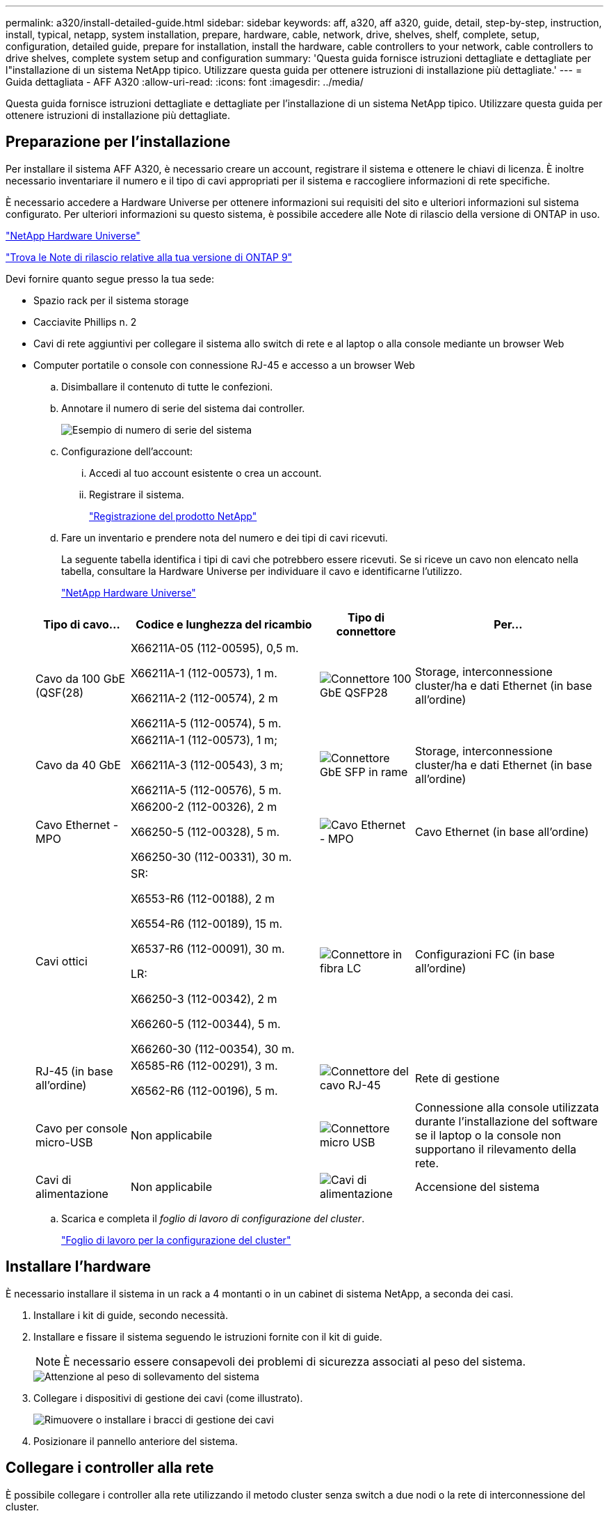 ---
permalink: a320/install-detailed-guide.html 
sidebar: sidebar 
keywords: aff, a320, aff a320, guide, detail, step-by-step, instruction, install, typical, netapp, system installation, prepare, hardware, cable, network, drive, shelves, shelf, complete, setup, configuration, detailed guide, prepare for installation, install the hardware, cable controllers to your network, cable controllers to drive shelves, complete system setup and configuration 
summary: 'Questa guida fornisce istruzioni dettagliate e dettagliate per l"installazione di un sistema NetApp tipico. Utilizzare questa guida per ottenere istruzioni di installazione più dettagliate.' 
---
= Guida dettagliata - AFF A320
:allow-uri-read: 
:icons: font
:imagesdir: ../media/


[role="lead"]
Questa guida fornisce istruzioni dettagliate e dettagliate per l'installazione di un sistema NetApp tipico. Utilizzare questa guida per ottenere istruzioni di installazione più dettagliate.



== Preparazione per l'installazione

Per installare il sistema AFF A320, è necessario creare un account, registrare il sistema e ottenere le chiavi di licenza. È inoltre necessario inventariare il numero e il tipo di cavi appropriati per il sistema e raccogliere informazioni di rete specifiche.

È necessario accedere a Hardware Universe per ottenere informazioni sui requisiti del sito e ulteriori informazioni sul sistema configurato. Per ulteriori informazioni su questo sistema, è possibile accedere alle Note di rilascio della versione di ONTAP in uso.

https://hwu.netapp.com["NetApp Hardware Universe"]

http://mysupport.netapp.com/documentation/productlibrary/index.html?productID=62286["Trova le Note di rilascio relative alla tua versione di ONTAP 9"]

Devi fornire quanto segue presso la tua sede:

* Spazio rack per il sistema storage
* Cacciavite Phillips n. 2
* Cavi di rete aggiuntivi per collegare il sistema allo switch di rete e al laptop o alla console mediante un browser Web
* Computer portatile o console con connessione RJ-45 e accesso a un browser Web
+
.. Disimballare il contenuto di tutte le confezioni.
.. Annotare il numero di serie del sistema dai controller.
+
image::../media/drw_ssn_label.png[Esempio di numero di serie del sistema]

.. Configurazione dell'account:
+
... Accedi al tuo account esistente o crea un account.
... Registrare il sistema.
+
https://mysupport.netapp.com/eservice/registerSNoAction.do?moduleName=RegisterMyProduct["Registrazione del prodotto NetApp"]



.. Fare un inventario e prendere nota del numero e dei tipi di cavi ricevuti.
+
La seguente tabella identifica i tipi di cavi che potrebbero essere ricevuti. Se si riceve un cavo non elencato nella tabella, consultare la Hardware Universe per individuare il cavo e identificarne l'utilizzo.

+
https://hwu.netapp.com["NetApp Hardware Universe"]

+
[cols="1,2,1,2"]
|===
| Tipo di cavo... | Codice e lunghezza del ricambio | Tipo di connettore | Per... 


 a| 
Cavo da 100 GbE (QSF(28)
 a| 
X66211A-05 (112-00595), 0,5 m.

X66211A-1 (112-00573), 1 m.

X66211A-2 (112-00574), 2 m

X66211A-5 (112-00574), 5 m.
 a| 
image:../media/oie_cable100_gbe_qsfp28.png["Connettore 100 GbE QSFP28"]
 a| 
Storage, interconnessione cluster/ha e dati Ethernet (in base all'ordine)



 a| 
Cavo da 40 GbE
 a| 
X66211A-1 (112-00573), 1 m;

X66211A-3 (112-00543), 3 m;

X66211A-5 (112-00576), 5 m.
 a| 
image:../media/oie_cable_sfp_gbe_copper.png["Connettore GbE SFP in rame"]
 a| 
Storage, interconnessione cluster/ha e dati Ethernet (in base all'ordine)



 a| 
Cavo Ethernet - MPO
 a| 
X66200-2 (112-00326), 2 m

X66250-5 (112-00328), 5 m.

X66250-30 (112-00331), 30 m.
 a| 
image:../media/oie_cable_etherned_mpo.png["Cavo Ethernet - MPO"]
 a| 
Cavo Ethernet (in base all'ordine)



 a| 
Cavi ottici
 a| 
SR:

X6553-R6 (112-00188), 2 m

X6554-R6 (112-00189), 15 m.

X6537-R6 (112-00091), 30 m.

LR:

X66250-3 (112-00342), 2 m

X66260-5 (112-00344), 5 m.

X66260-30 (112-00354), 30 m.
 a| 
image:../media/oie_cable_fiber_lc_connector.png["Connettore in fibra LC"]
 a| 
Configurazioni FC (in base all'ordine)



 a| 
RJ-45 (in base all'ordine)
 a| 
X6585-R6 (112-00291), 3 m.

X6562-R6 (112-00196), 5 m.
 a| 
image:../media/oie_cable_rj45.png["Connettore del cavo RJ-45"]
 a| 
Rete di gestione



 a| 
Cavo per console micro-USB
 a| 
Non applicabile
 a| 
image:../media/oie_cable_micro_usb.png["Connettore micro USB"]
 a| 
Connessione alla console utilizzata durante l'installazione del software se il laptop o la console non supportano il rilevamento della rete.



 a| 
Cavi di alimentazione
 a| 
Non applicabile
 a| 
image:../media/oie_cable_power.png["Cavi di alimentazione"]
 a| 
Accensione del sistema

|===
.. Scarica e completa il _foglio di lavoro di configurazione del cluster_.
+
https://library.netapp.com/ecm/ecm_download_file/ECMLP2839002["Foglio di lavoro per la configurazione del cluster"]







== Installare l'hardware

È necessario installare il sistema in un rack a 4 montanti o in un cabinet di sistema NetApp, a seconda dei casi.

. Installare i kit di guide, secondo necessità.
. Installare e fissare il sistema seguendo le istruzioni fornite con il kit di guide.
+

NOTE: È necessario essere consapevoli dei problemi di sicurezza associati al peso del sistema.

+
image::../media/drw_a320_weight_label.png[Attenzione al peso di sollevamento del sistema]

. Collegare i dispositivi di gestione dei cavi (come illustrato).
+
image::../media/drw_a320_cable_management_arms.png[Rimuovere o installare i bracci di gestione dei cavi]

. Posizionare il pannello anteriore del sistema.




== Collegare i controller alla rete

È possibile collegare i controller alla rete utilizzando il metodo cluster senza switch a due nodi o la rete di interconnessione del cluster.



=== Opzione 1: Collegare un cluster senza switch a due nodi

Le porte dati opzionali, le schede NIC opzionali e le porte di gestione dei moduli controller sono collegate agli switch. Le porte di interconnessione cluster/ha sono cablate su entrambi i moduli controller.

Per informazioni sulla connessione del sistema agli switch, contattare l'amministratore di rete.

Verificare che la freccia dell'illustrazione sia orientata correttamente con la linguetta di estrazione del connettore del cavo.

image::../media/oie_cable_pull_tab_up.png[Connettore per cavo con linguetta di estrazione sulla parte superiore]


NOTE: Quando si inserisce il connettore, si dovrebbe avvertire uno scatto in posizione; se non si sente uno scatto, rimuoverlo, ruotarlo e riprovare.

. È possibile utilizzare l'illustrazione o le istruzioni dettagliate per completare il cablaggio tra i controller e gli switch:
+
image::../media/drw_a320_tnsc_network_cabling_composite_animated_gif.png[Cablaggio cluster composito senza switch a due nodi]

+
[cols="1,2"]
|===
| Fase | Eseguire su ciascun modulo controller 


 a| 
image:../media/icon_square_1_green.png["Fase 1"]
 a| 
Collegare tra loro le porte cluster/ha con il cavo da 100 GbE (QSFP28):

** da e0a e0a
** da e0d a e0d image:../media/drw_a320_tnsc_cluster_ha_connection_step1a.png["Il cluster senza switch a due nodi connette le connessioni cluster-ha"]




 a| 
image:../media/icon_square_2_yellow.png["Passaggio 2"]
 a| 
Se si utilizzano le porte integrate per una connessione di rete dati, collegare i cavi 100GbE o 40GbE agli switch di rete dati appropriati:

** e0g e e0h image:../media/drw_a320_onboard_data_connection_step2.png["Collegare le connessioni della rete dati integrata"]




 a| 
image:../media/icon_square_3_orange.png["Passaggio 3"]
 a| 
Se si utilizzano schede NIC per connessioni Ethernet o FC, collegare le schede NIC agli switch appropriati:

image::../media/drw_a320_nic_connections_step3.png[Il cluster senza switch a due nodi connette le schede di rete (NIC)]



 a| 
image:../media/icon_square_4_red.png["Passaggio 4"]
 a| 
Collegare le porte e0M agli switch della rete di gestione con i cavi RJ45.

image:../media/drw_a320_management_port_connection_step4.png["Collegare la porta di gestione"]



 a| 
image:../media/oie_legend_icon_attn_symbol.png["Simbolo di attenzione"]
 a| 
NON collegare i cavi di alimentazione a questo punto.

|===
. Cablare lo storage: <<Cavi controller per gli shelf di dischi>>




=== Opzione 2: Cablaggio di un cluster con switch

Le porte dati opzionali, le schede NIC opzionali e le porte di gestione dei moduli controller sono collegate agli switch. Le porte di interconnessione cluster/ha sono cablate al cluster/switch ha.

Per informazioni sulla connessione del sistema agli switch, contattare l'amministratore di rete.

Verificare che la freccia dell'illustrazione sia orientata correttamente con la linguetta di estrazione del connettore del cavo.

image::../media/oie_cable_pull_tab_up.png[Connettore per cavo con linguetta di estrazione sulla parte superiore]


NOTE: Quando si inserisce il connettore, si dovrebbe avvertire uno scatto in posizione; se non si sente uno scatto, rimuoverlo, ruotarlo e riprovare.

. È possibile utilizzare l'illustrazione o le istruzioni dettagliate per completare il cablaggio tra i controller e gli switch:
+
image::../media/drw_a320_switched_network_cabling_composite_animated_GIF.png[Cablaggio composito cluster commutato]

+
[cols="1,3"]
|===
| Fase | Eseguire su ciascun modulo controller 


 a| 
image:../media/icon_square_1_green.png["Fase 1"]
 a| 
Collegare le porte cluster/ha allo switch cluster/ha con il cavo 100 GbE (QSFP28):

** E0a su entrambi i controller allo switch cluster/ha
** e0d su entrambi i controller fino allo switch cluster/ha image:../media/drw_a320_switched_cluster_ha_connection_step1b.png["Connessioni cluster-ha con switch"]




 a| 
image:../media/icon_square_2_yellow.png["Passaggio 2"]
 a| 
Se si utilizzano le porte integrate per una connessione di rete dati, collegare i cavi 100GbE o 40GbE agli switch di rete dati appropriati:

** e0g e e0h image:../media/drw_a320_onboard_data_connection_step2.png["Connessioni di rete integrate del cluster commutate"]




 a| 
image:../media/icon_square_3_orange.png["Passaggio 3"]
 a| 
Se si utilizzano schede NIC per connessioni Ethernet o FC, collegare le schede NIC agli switch appropriati:

image::../media/drw_a320_nic_connections_step3.png[Connessioni di rete del cluster commutate]



 a| 
image:../media/icon_square_4_red.png["Passaggio 4"]
 a| 
Collegare le porte e0M agli switch della rete di gestione con i cavi RJ45.

image:../media/drw_a320_management_port_connection_step4.png["Connessioni di rete per la gestione dei cluster con switch"]



 a| 
image:../media/oie_legend_icon_attn_symbol.png["Simbolo di attenzione"]
 a| 
NON collegare i cavi di alimentazione a questo punto.

|===
. Cablare lo storage: <<Cavi controller per gli shelf di dischi>>




== Cavi controller per gli shelf di dischi

È necessario collegare i controller agli shelf utilizzando le porte di storage integrate.



=== Opzione 1: Collegare i controller a un singolo shelf di dischi

È necessario collegare ciascun controller ai moduli NSM sullo shelf di dischi NS224.

Verificare che la freccia dell'illustrazione sia orientata correttamente con la linguetta di estrazione del connettore del cavo.

image::../media/oie_cable_pull_tab_up.png[Connettore per cavo con linguetta di estrazione sulla parte superiore]


NOTE: Quando si inserisce il connettore, si dovrebbe avvertire uno scatto in posizione; se non si sente uno scatto, rimuoverlo, ruotarlo e riprovare.

. È possibile utilizzare l'illustrazione o le istruzioni dettagliate per collegare i controller a un singolo shelf.
+
image::../media/drw_a320_single_shelf_connections_animated_gif.png[Cablaggio composito per shelf a disco singolo]

+
[cols="1,3"]
|===
| Fase | Eseguire su ciascun modulo controller 


 a| 
image:../media/icon_square_1_blue.png["Numero di didascalia 1"]
 a| 
Collegare il controller A al ripiano image:../media/drw_a320_storage_cabling_controller_a_single_shelf.png["Collegare il controller a allo shelf"]



 a| 
image:../media/icon_square_2_yellow.png["Numero di didascalia 2"]
 a| 
Collegare il controller B al ripiano: image:../media/drw_a320_storage_cabling_controller_b_single_shelf.png["Collegare il controller B a un singolo shelf"]

|===
. Per completare la configurazione del sistema, vedere <<Completare la configurazione e l'installazione del sistema>>




=== Opzione 2: Collegare i controller a due shelf di dischi

È necessario collegare ciascun controller ai moduli NSM su entrambi gli shelf di dischi NS224.

Verificare che la freccia dell'illustrazione sia orientata correttamente con la linguetta di estrazione del connettore del cavo.

image::../media/oie_cable_pull_tab_up.png[Connettore per cavo con linguetta di estrazione sulla parte superiore]


NOTE: Quando si inserisce il connettore, si dovrebbe avvertire uno scatto in posizione; se non si sente uno scatto, rimuoverlo, ruotarlo e riprovare.

. È possibile utilizzare la seguente illustrazione o la procedura scritta per collegare i controller a due shelf di dischi.
+
image::../media/drw_a320_2_shevles_cabling_animated_gif.png[Animazione dei due ripiani del cavo]

+
[cols="1-3"]
|===
| Fase | Eseguire su ciascun modulo controller 


 a| 
image:../media/icon_square_1_blue.png["Numero di didascalia 1"]
 a| 
Collegare il controller A ai ripiani: image:../media/drw_a320_2_shelves_cabling_controller_a.png["Collegare due ripiani al controller A."]



 a| 
image:../media/icon_square_2_yellow.png["Numero di didascalia 2"]
 a| 
Collegare il controller B ai ripiani: image:../media/drw_a320_2_shelves_cabling_controller_b.png["Il cavo di collegamento al controller b"]

|===
. Per completare la configurazione del sistema, vedere <<Completare la configurazione e l'installazione del sistema>>




== Completare la configurazione e l'installazione del sistema

È possibile completare l'installazione e la configurazione del sistema utilizzando il rilevamento del cluster solo con una connessione allo switch e al laptop oppure collegandosi direttamente a un controller del sistema e quindi allo switch di gestione.



=== Opzione 1: Completamento della configurazione e della configurazione del sistema se è attivato il rilevamento della rete

Se sul laptop è attivata la funzione di rilevamento della rete, è possibile completare l'installazione e la configurazione del sistema utilizzando la funzione di rilevamento automatico del cluster.

. Collegare i cavi di alimentazione agli alimentatori del controller, quindi collegarli a fonti di alimentazione su diversi circuiti.
+
Il sistema inizia l'avvio. L'avvio iniziale può richiedere fino a otto minuti

. Assicurarsi che il rilevamento della rete sia attivato sul laptop.
+
Per ulteriori informazioni, consultare la guida in linea del portatile.

. Utilizzare la seguente animazione per collegare il laptop allo switch di gestione.
+
.Animazione - collegare il laptop allo switch di gestione
video::d61f983e-f911-4b76-8b3a-ab1b0066909b[panopto]
. Selezionare un'icona ONTAP elencata per scoprire:
+
image::../media/drw_autodiscovery_controler_select.png[Selezionare un'icona ONTAP]

+
.. Aprire Esplora file .
.. Fare clic su Network (rete) nel riquadro sinistro.
.. Fare clic con il pulsante destro del mouse e selezionare Aggiorna.
.. Fare doppio clic sull'icona ONTAP e accettare i certificati visualizzati sullo schermo.
+

NOTE: XXXXX è il numero di serie del sistema per il nodo di destinazione.

+
Viene visualizzato Gestione sistema.



. Utilizza la configurazione guidata di System Manager per configurare il tuo sistema utilizzando i dati raccolti nella _Guida alla configurazione di NetApp ONTAP_.
+
https://library.netapp.com/ecm/ecm_download_file/ECMLP2862613["Guida alla configurazione di ONTAP"]

. Verificare lo stato del sistema eseguendo Config Advisor.
. Una volta completata la configurazione iniziale, visitare il sito Web https://docs.netapp.com/us-en/ontap/index.html["Documentazione di ONTAP 9"^] per informazioni sulla configurazione di funzioni aggiuntive in ONTAP.




=== Opzione 2: Completamento della configurazione e della configurazione del sistema se il rilevamento della rete non è attivato

Se il rilevamento della rete non è abilitato sul laptop, è necessario completare la configurazione e la configurazione utilizzando questa attività.

. Cablare e configurare il laptop o la console:
+
.. Impostare la porta della console del portatile o della console su 115,200 baud con N-8-1.
+

NOTE: Per informazioni su come configurare la porta della console, consultare la guida in linea del portatile o della console.

.. Collegare il cavo della console al laptop o alla console utilizzando il cavo della console fornito con il sistema, quindi collegare il laptop allo switch di gestione sulla subnet di gestione.
+
image::../media/drw_a320_laptop_to_switch_and_controller.png[Collegare il computer portatile allo switch della subnet di gestione]

.. Assegnare un indirizzo TCP/IP al portatile o alla console, utilizzando un indirizzo presente nella subnet di gestione.


. Utilizzare la seguente animazione per impostare uno o più ID shelf di dischi:
+
.Animazione - impostazione degli ID dello shelf di dischi
video::c600f366-4d30-481a-89d9-ab1b0066589b[panopto]
. Collegare i cavi di alimentazione agli alimentatori del controller, quindi collegarli a fonti di alimentazione su diversi circuiti.
+
Il sistema inizia l'avvio. L'avvio iniziale può richiedere fino a otto minuti

. Assegnare un indirizzo IP di gestione del nodo iniziale a uno dei nodi.
+
[cols="1,3"]
|===
| Se la rete di gestione dispone di DHCP... | Quindi... 


 a| 
Configurato
 a| 
Registrare l'indirizzo IP assegnato ai nuovi controller.



 a| 
Non configurato
 a| 
.. Aprire una sessione della console utilizzando putty, un server terminal o un server equivalente per l'ambiente in uso.
+

NOTE: Se non si sa come configurare PuTTY, consultare la guida in linea del portatile o della console.

.. Inserire l'indirizzo IP di gestione quando richiesto dallo script.


|===
. Utilizzando System Manager sul laptop o sulla console, configurare il cluster:
+
.. Puntare il browser sull'indirizzo IP di gestione del nodo.
+

NOTE: Il formato dell'indirizzo è +https://x.x.x.x+.

.. Configurare il sistema utilizzando i dati raccolti nella _Guida alla configurazione di NetApp ONTAP_.
+
https://library.netapp.com/ecm/ecm_download_file/ECMLP2862613["Guida alla configurazione di ONTAP"]



. Verificare lo stato del sistema eseguendo Config Advisor.
. Una volta completata la configurazione iniziale, visitare il sito Web https://docs.netapp.com/us-en/ontap/index.html["Documentazione di ONTAP 9"^] per informazioni sulla configurazione di funzioni aggiuntive in ONTAP.

